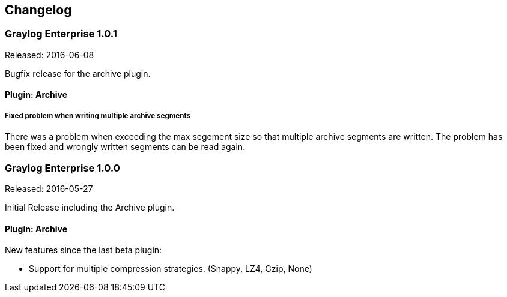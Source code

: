 [[changelog]]
Changelog
---------

[[graylog-enterprise-1.0.1]]
Graylog Enterprise 1.0.1
~~~~~~~~~~~~~~~~~~~~~~~~

Released: 2016-06-08

Bugfix release for the archive plugin.

[[plugin-archive]]
Plugin: Archive
^^^^^^^^^^^^^^^

[[fixed-problem-when-writing-multiple-archive-segments]]
Fixed problem when writing multiple archive segments
++++++++++++++++++++++++++++++++++++++++++++++++++++

There was a problem when exceeding the max segement size so that
multiple archive segments are written. The problem has been fixed and
wrongly written segments can be read again.

[[graylog-enterprise-1.0.0]]
Graylog Enterprise 1.0.0
~~~~~~~~~~~~~~~~~~~~~~~~

Released: 2016-05-27

Initial Release including the Archive plugin.

[[plugin-archive-1]]
Plugin: Archive
^^^^^^^^^^^^^^^

New features since the last beta plugin:

* Support for multiple compression strategies. (Snappy, LZ4, Gzip, None)
